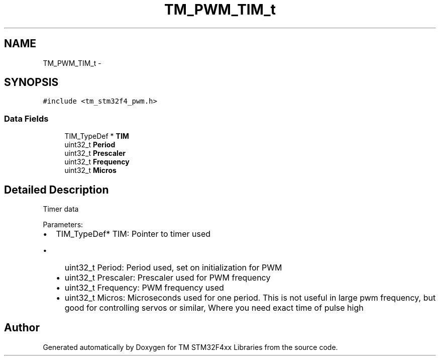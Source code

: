 .TH "TM_PWM_TIM_t" 3 "Wed Mar 18 2015" "Version v1.0.0" "TM STM32F4xx Libraries" \" -*- nroff -*-
.ad l
.nh
.SH NAME
TM_PWM_TIM_t \- 
.SH SYNOPSIS
.br
.PP
.PP
\fC#include <tm_stm32f4_pwm\&.h>\fP
.SS "Data Fields"

.in +1c
.ti -1c
.RI "TIM_TypeDef * \fBTIM\fP"
.br
.ti -1c
.RI "uint32_t \fBPeriod\fP"
.br
.ti -1c
.RI "uint32_t \fBPrescaler\fP"
.br
.ti -1c
.RI "uint32_t \fBFrequency\fP"
.br
.ti -1c
.RI "uint32_t \fBMicros\fP"
.br
.in -1c
.SH "Detailed Description"
.PP 
Timer data
.PP
Parameters:
.IP "\(bu" 2
TIM_TypeDef* TIM: Pointer to timer used
.IP "  \(bu" 4
uint32_t Period: Period used, set on initialization for PWM
.IP "  \(bu" 4
uint32_t Prescaler: Prescaler used for PWM frequency
.IP "  \(bu" 4
uint32_t Frequency: PWM frequency used
.IP "  \(bu" 4
uint32_t Micros: Microseconds used for one period\&. This is not useful in large pwm frequency, but good for controlling servos or similar, Where you need exact time of pulse high 
.PP

.PP


.SH "Author"
.PP 
Generated automatically by Doxygen for TM STM32F4xx Libraries from the source code\&.
